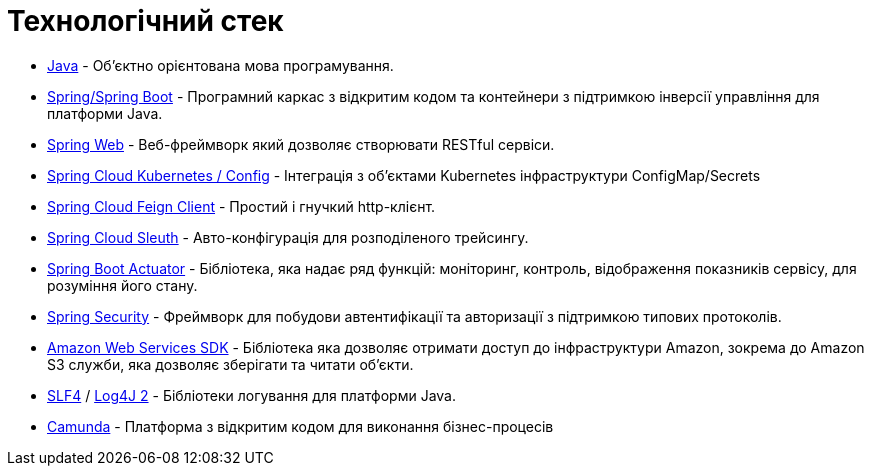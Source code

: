 = Технологічний стек

* https://docs.oracle.com/en/java/javase/11/[Java] - Об'єктно орієнтована мова програмування.
* https://docs.spring.io/spring-framework/docs/current/reference/html/web.html[Spring/Spring Boot] - Програмний каркас з відкритим кодом та контейнери з підтримкою інверсії управління для платформи Java.
* https://docs.spring.io/spring-framework/docs/5.2.13.RELEASE/spring-framework-reference/web.html[Spring Web] - Веб-фреймворк який дозволяє створювати RESTful сервіси.
* https://spring.io/projects/spring-cloud-kubernetes[Spring Cloud Kubernetes / Config] - Інтеграція з об'єктами Kubernetes інфраструктури ConfigMap/Secrets
* https://cloud.spring.io/spring-cloud-openfeign/reference/html[Spring Cloud Feign Client] - Простий і гнучкий http-клієнт.
* https://spring.io/projects/spring-cloud-sleuth[Spring Cloud Sleuth] - Авто-конфігурація для розподіленого трейсингу.
* https://docs.spring.io/spring-boot/docs/current/reference/html/production-ready-features.html[Spring Boot Actuator] - Бібліотека, яка надає ряд функцій: моніторинг, контроль, відображення показників сервісу, для розуміння його стану.
* https://spring.io/projects/spring-security[Spring Security] - Фреймворк для побудови автентифікації та авторизації з підтримкою типових протоколів.
* https://aws.amazon.com/[Amazon Web Services SDK] - Бібліотека яка дозволяє отримати доступ до інфраструктури Amazon, зокрема до Amazon S3 служби, яка дозволяє зберігати та читати об'єкти.
* http://www.slf4j.org/[SLF4] / https://logging.apache.org/log4j/2.x/[Log4J 2] - Бібліотеки логування для платформи Java.
* https://docs.camunda.org/manual/7.13/[Camunda] - Платформа з відкритим кодом для виконання бізнес-процесів